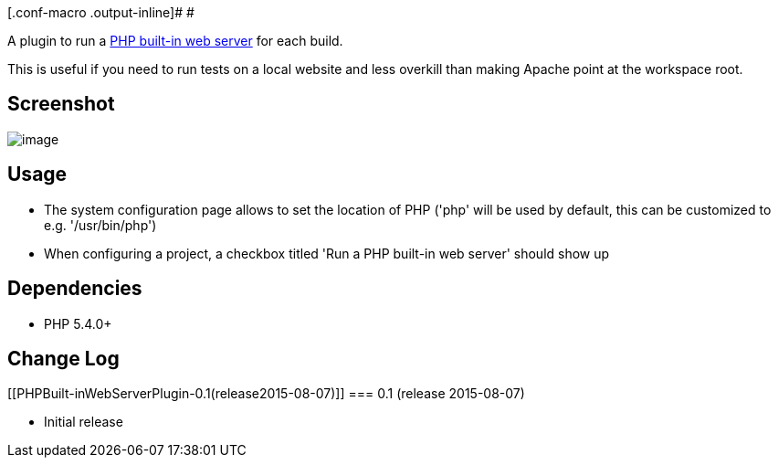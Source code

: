 [.conf-macro .output-inline]# #

A plugin to run a
http://php.net/manual/en/features.commandline.webserver.php[PHP built-in
web server] for each build.

This is useful if you need to run tests on a local website and less
overkill than making Apache point at the workspace root.

[[PHPBuilt-inWebServerPlugin-Screenshot]]
== Screenshot

[.confluence-embedded-file-wrapper]#image:docs/images/68747470733a2f2f7261772e6769746875622e636f6d2f6a656e6b696e7363692f7068702d6275696c74696e2d7765622d7365727665722d706c7567696e2f6d61737465722f73637265656e73686f742e706e67.png[image]#

[[PHPBuilt-inWebServerPlugin-Usage]]
== Usage

* The system configuration page allows to set the location of PHP ('php'
will be used by default, this can be customized to e.g. '/usr/bin/php')
* When configuring a project, a checkbox titled 'Run a PHP built-in web
server' should show up

[[PHPBuilt-inWebServerPlugin-Dependencies]]
== Dependencies

* PHP 5.4.0+

[[PHPBuilt-inWebServerPlugin-ChangeLog]]
== Change Log

[[PHPBuilt-inWebServerPlugin-0.1(release2015-08-07)]]
=== 0.1 (release 2015-08-07)

* Initial release
